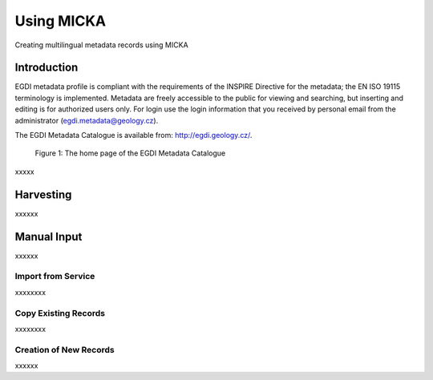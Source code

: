 Using MICKA
============

Creating multilingual metadata records using MICKA

Introduction
############

EGDI metadata profile is compliant with the requirements of the INSPIRE Directive for the metadata; the EN ISO 19115 terminology is implemented. Metadata are freely accessible to the public for viewing and searching, but inserting and editing is for authorized users only. For login use the login information that you received by personal email from the administrator (egdi.metadata@geology.cz).

The EGDI Metadata Catalogue is available from: http://egdi.geology.cz/.

.. figure:: images/Figure1.png
      :width: 600
      :height: 450
      :alt: Figure 1: The home page of the EGDI Metadata Catalogue

      Figure 1: The home page of the EGDI Metadata Catalogue

xxxxx

Harvesting
###########

xxxxxx

Manual Input 
#############

xxxxxx

Import from Service
*********************

xxxxxxxx

Copy Existing Records
***********************

xxxxxxxx

Creation of New Records
************************

xxxxxx

